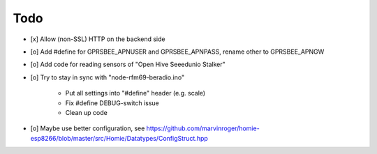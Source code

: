 ----
Todo
----
- [x] Allow (non-SSL) HTTP on the backend side
- [o] Add #define for GPRSBEE_APNUSER and GPRSBEE_APNPASS, rename other to GPRSBEE_APNGW
- [o] Add code for reading sensors of "Open Hive Seeedunio Stalker"
- [o] Try to stay in sync with "node-rfm69-beradio.ino"

    - Put all settings into "#define" header (e.g. scale)
    - Fix #define DEBUG-switch issue
    - Clean up code

- [o] Maybe use better configuration, see https://github.com/marvinroger/homie-esp8266/blob/master/src/Homie/Datatypes/ConfigStruct.hpp

